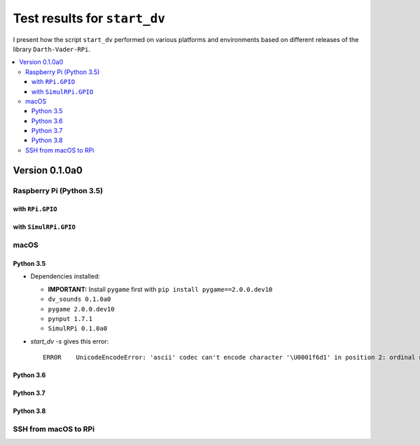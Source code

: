 =============================
Test results for ``start_dv``
=============================

I present how the script ``start_dv`` performed on various platforms and
environments based on different releases of the library ``Darth-Vader-RPi``.

.. contents::
   :depth: 3
   :local:

Version 0.1.0a0
===============
Raspberry Pi (Python 3.5)
^^^^^^^^^^^^^^^^^^^^^^^^^

with ``RPi.GPIO``
"""""""""""""""""

with ``SimulRPi.GPIO``
""""""""""""""""""""""

macOS
^^^^^

Python 3.5
""""""""""

* Dependencies installed:

  * **IMPORTANT:** Install ``pygame`` first with ``pip install pygame==2.0.0.dev10``
  * ``dv_sounds 0.1.0a0``
  * ``pygame 2.0.0.dev10``
  * ``pynput 1.7.1``
  * ``SimulRPi 0.1.0a0``

* `start_dv -s` gives this error::

   ERROR    UnicodeEncodeError: 'ascii' codec can't encode character '\U0001f6d1' in position 2: ordinal not in range(128)

Python 3.6
""""""""""

Python 3.7
""""""""""

Python 3.8
""""""""""

SSH from macOS to RPi
^^^^^^^^^^^^^^^^^^^^^
